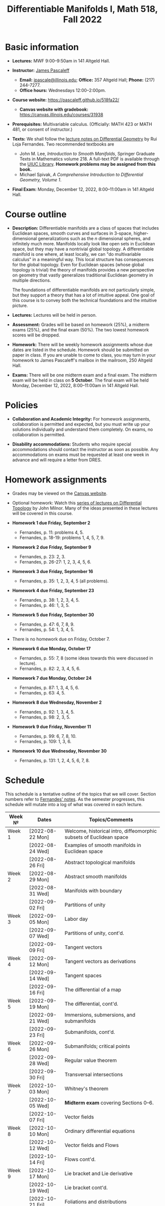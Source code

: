 #+TITLE: Differentiable Manifolds I, Math 518, Fall 2022
  
* Basic information

  - *Lectures:* MWF 9:00--9:50am in 141 Altgeld Hall.

  - *Instructor:* [[http://pascaleff.com][James Pascaleff]]
    + *Email:* [[mailto:jpascale@illinois.edu][jpascale@illinois.edu]]; *Office:* 357 Altgeld Hall; *Phone:* (217) 244-7277.
    + *Office hours:* Wednesdays 12:00--2:00pm.

  - *Course website:* https://pascaleff.github.io/518fa22/
    + *Canvas website with gradebook:* https://canvas.illinois.edu/courses/31938

  - *Prerequisites:* Multivariable calculus. (Officially: MATH 423 or MATH 481, or consent of instructor.)

  - *Texts:* We shall follow the [[https://faculty.math.illinois.edu/~ruiloja/Meus-papers/HTML/notesDG.pdf][lecture notes on Differential Geometry]] by Rui Loja Fernandes. Two recommended textbooks are
    + John M. Lee, /Introduction to Smooth Manifolds/, Springer Graduate Texts in Mathematics volume 218.
      A full-text PDF is available through the [[https://www.library.illinois.edu/][UIUC Library]].
      *Homework problems may be assigned from this book.*
    + Michael Spivak, /A Comprehensive Introduction to Differential Geometry, Volume 1/.
    
  - *Final Exam:* Monday, December 12, 2022, 8:00--11:00am in 141 Altgeld Hall.

* Course outline

  - *Description:* Differentiable manifolds are a class of spaces that
    includes Euclidean spaces, smooth curves and surfaces in 3-space,
    higher-dimensional generalizations such as the $n$ dimensional
    spheres, and infinitely much more. Manifolds locally look like open
    sets in Euclidean space, but they may have a nontrivial global
    topology. A differentiable manifold is one where, at least locally,
    we can "do multivariable calculus" in a meaningful way. This local
    structure has consequences for the global topology. Even for
    Euclidean spaces (whose global topology is trivial) the theory of
    manifolds provides a new perspective on geometry that vastly
    generalizes traditional Euclidean geometry in multiple directions.

    The foundations of differentiable manifolds are not particularly
    simple, but they support a theory that has a lot of intuitive
    appeal. One goal of this course is to convey both the technical
    foundations and the intuitive picture.

  - *Lectures:* Lectures will be held in person.

  - *Assessment:* Grades will be based on homework (25%), a midterm
    exams (25%), and the final exam (50%). The two lowest homework
    scores will be dropped.

  - *Homework:* There will be weekly homework assignments whose due
    dates are listed in the schedule. Homework should be submitted on
    paper in class. If you are unable to come to class, you may turn
    in your homework to James Pascaleff's mailbox in the mailroom, 250
    Altgeld Hall.

  - *Exams:* There will be one midterm exam and a final exam. The
    midterm exam will be held in class on *5 October*. The final exam
    will be held Monday, December 12, 2022, 8:00--11:00am in 141
    Altgeld Hall.

* Policies

  - *Collaboration and Academic Integrity:* For homework assignments,
    collaboration is permitted and expected, but you must write up
    your solutions individually and understand them completely. On
    exams, no collaboration is permitted.

  - *Disability accommodations:* Students who require special
    accommodations should contact the instructor as soon as
    possible. Any accommodations on exams must be requested at least
    one week in advance and will require a letter from DRES.

* Homework assignments
  - Grades may be viewed on the [[https://canvas.illinois.edu/courses/31938][Canvas website]].

  - Optional homework: Watch this [[http://www.math.stonybrook.edu/Videos/IMS/Differential_Topology/][series of lectures on Differential
    Topology]] by John Milnor. Many of the ideas presented in these
    lectures will be covered in this course.

  - *Homework 1 due Friday, September 2*
    + Fernandes, p. 11: problems 4, 5.
    + Fernandes, p. 18-19: problems 1, 4, 5, 7, 9.

  - *Homework 2 due Friday, September 9*
    + Fernandes, p. 23: 2, 3.
    + Fernandes, p. 26-27: 1, 2, 3, 4, 5, 6.

  - *Homework 3 due Friday, September 16*
    + Fernandes, p. 35: 1, 2, 3, 4, 5 (all problems).

  - *Homework 4 due Friday, September 23*
    + Fernandes, p. 38: 1, 2, 3, 4, 5.
    + Fernandes, p. 46: 1, 3, 5. 

  - *Homework 5 due Friday, September 30*
    + Fernandes, p. 47: 6, 7, 8, 9.
    + Fernandes, p. 54: 1, 3, 4, 5.

  - There is no homework due on Friday, October 7.

  - *Homework 6 due Monday, October 17*
    + Fernandes, p. 55: 7, 8 (some ideas towards this were discussed in lecture).
    + Fernandes, p. 82: 2, 3, 4, 5, 6.

  - *Homework 7 due Monday, October 24*
    + Fernandes, p. 87: 1, 3, 4, 5, 6.
    + Fernandes, p. 63: 4, 5. 

  - *Homework 8 due Wednesday, November 2*
    + Fernandes, p. 92: 1, 3, 4, 5.
    + Fernandes, p. 98: 2, 3, 5.

  - *Homework 9 due Friday, November 11*
    + Fernandes, p. 99: 6, 7, 8, 10.
    + Fernandes, p. 109: 1, 3, 6. 

  - *Homework 10 due Wednesday, November 30*
    + Fernandes, p. 131: 1, 2, 4, 5, 6, 7, 8.

* Schedule
  This schedule is a tentative outline of the topics that we will cover. 
  Section numbers refer to [[https://faculty.math.illinois.edu/~ruiloja/Meus-papers/HTML/notesDG.pdf][Fernandes' notes]].
  As the semester progresses, this schedule will mutate into a log of what was covered in each lecture.

  | Week №  | Dates            | Topics/Comments                                                     |
  |---------+------------------+---------------------------------------------------------------------|
  | Week 1  | [2022-08-22 Mon] | Welcome, historical intro, diffeomorphic subsets of Euclidean space |
  |         | [2022-08-24 Wed] | Examples of smooth manifolds in Euclidean space                     |
  |         | [2022-08-26 Fri] | Abstract topological manifolds                                      |
  |---------+------------------+---------------------------------------------------------------------|
  | Week 2  | [2022-08-29 Mon] | Abstract smooth manifolds                                           |
  |         | [2022-08-31 Wed] | Manifolds with boundary                                             |
  |         | [2022-09-02 Fri] | Partitions of unity                                                 |
  |---------+------------------+---------------------------------------------------------------------|
  | Week 3  | [2022-09-05 Mon] | Labor day                                                           |
  |         | [2022-09-07 Wed] | Partitions of unity, cont'd.                                        |
  |         | [2022-09-09 Fri] | Tangent vectors                                                     |
  |---------+------------------+---------------------------------------------------------------------|
  | Week 4  | [2022-09-12 Mon] | Tangent vectors as derivations                                      |
  |         | [2022-09-14 Wed] | Tangent spaces                                                      |
  |         | [2022-09-16 Fri] | The differential of a map                                           |
  |---------+------------------+---------------------------------------------------------------------|
  | Week 5  | [2022-09-19 Mon] | The differential, cont'd.                                           |
  |         | [2022-09-21 Wed] | Immersions, submersions, and submanifolds                           |
  |         | [2022-09-23 Fri] | Submanifolds, cont'd.                                               |
  |---------+------------------+---------------------------------------------------------------------|
  | Week 6  | [2022-09-26 Mon] | Submanifolds; critical points                                       |
  |         | [2022-09-28 Wed] | Regular value theorem                                               |
  |         | [2022-09-30 Fri] | Transversal intersections                                           |
  |---------+------------------+---------------------------------------------------------------------|
  | Week 7  | [2022-10-03 Mon] | Whitney's theorem                                                   |
  |         | [2022-10-05 Wed] | *Midterm exam* covering Sections 0--6.                              |
  |         | [2022-10-07 Fri] | Vector fields                                                       |
  |---------+------------------+---------------------------------------------------------------------|
  | Week 8  | [2022-10-10 Mon] | Ordinary differential equations                                     |
  |         | [2022-10-12 Wed] | Vector fields and Flows                                             |
  |         | [2022-10-14 Fri] | Flows cont'd.                                                       |
  |---------+------------------+---------------------------------------------------------------------|
  | Week 9  | [2022-10-17 Mon] | Lie bracket and Lie derivative                                      |
  |         | [2022-10-19 Wed] | Lie bracket cont'd.                                                 |
  |         | [2022-10-21 Fri] | Foliations and distributions                                        |
  |---------+------------------+---------------------------------------------------------------------|
  | Week 10 | [2022-10-24 Mon] | The Frobenius theorem                                               |
  |         | [2022-10-26 Wed] | Lie groups and Lie algebras                                         |
  |         | [2022-10-28 Fri] | The Lie algebra of a Lie group                                      |
  |---------+------------------+---------------------------------------------------------------------|
  | Week 11 | [2022-10-31 Mon] | 15. The exponential map                                             |
  |         | [2022-11-02 Wed] | 17. Differential forms and tensor fields                            |
  |         | [2022-11-04 Fri] |                                                                     |
  |---------+------------------+---------------------------------------------------------------------|
  | Week 12 | [2022-11-07 Mon] | 18. Differential and Cartan calculus                                |
  |         | [2022-11-09 Wed] | 19. Integration on manifolds                                        |
  |         | [2022-11-11 Fri] |                                                                     |
  |---------+------------------+---------------------------------------------------------------------|
  | Week 13 | [2022-11-14 Mon] | 20. de Rham cohomology                                              |
  |         | [2022-11-16 Wed] | 21. The de Rham theorem                                             |
  |         | [2022-11-18 Fri] |                                                                     |
  |---------+------------------+---------------------------------------------------------------------|
  | Week 14 | [2022-11-21 Mon] | Fall break                                                          |
  |         | [2022-11-23 Wed] | Fall break                                                          |
  |         | [2022-11-25 Fri] | Fall break                                                          |
  |---------+------------------+---------------------------------------------------------------------|
  | Week 15 | [2022-11-28 Mon] | 22. Homotopy invariance and Mayer-Vietoris sequence                 |
  |         | [2022-11-30 Wed] | 23. Computations in cohomology                                      |
  |         | [2022-12-02 Fri] |                                                                     |
  |---------+------------------+---------------------------------------------------------------------|
  | Week 16 | [2022-12-05 Mon] | 24. The degree and the index                                        |
  |         | [2022-12-07 Wed] |                                                                     |
  |         | [2022-12-08 Thu] | Reading day                                                         |
  |         | [2022-12-09 Fri] | First day of finals                                                 |
  |---------+------------------+---------------------------------------------------------------------|
  | Week 17 | [2022-12-12 Mon] | Final Exam 8:00--11:00am in 141 Altgeld Hall                        |

